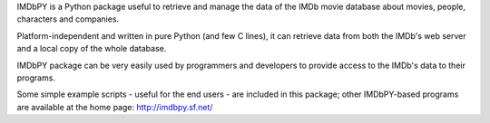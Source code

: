 IMDbPY is a Python package useful to retrieve and
manage the data of the IMDb movie database about movies, people,
characters and companies.

Platform-independent and written in pure Python (and few C lines),
it can retrieve data from both the IMDb's web server and a local copy
of the whole database.

IMDbPY package can be very easily used by programmers and developers
to provide access to the IMDb's data to their programs.

Some simple example scripts - useful for the end users - are included
in this package; other IMDbPY-based programs are available at the
home page: http://imdbpy.sf.net/


